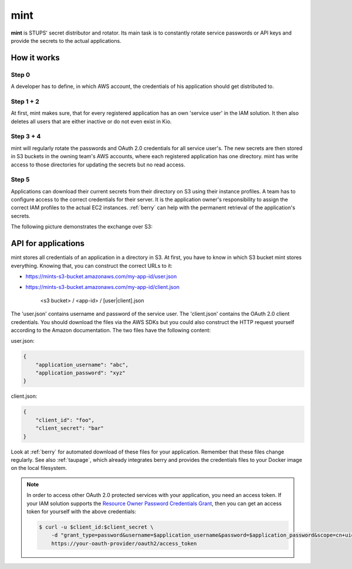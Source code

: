 .. _mint:

====
mint
====

**mint** is STUPS' secret distributor and rotator. Its main task is to constantly rotate service passwords or API keys
and provide the secrets to the actual applications.

How it works
============

.. image:: mint/architecture.svg

Step 0
------

A developer has to define, in which AWS account, the credentials of his application should get distributed to.

Step 1 + 2
----------

At first, mint makes sure, that for every registered application has an own 'service user' in the IAM solution. It then
also deletes all users that are either inactive or do not even exist in Kio.

Step 3 + 4
----------

mint will regularly rotate the passwords and OAuth 2.0 credentials for all service user's. The new secrets are then
stored in S3 buckets in the owning team's AWS accounts, where each registered application has one directory. mint
has write access to those directories for updating the secrets but no read access.

Step 5
------

Applications can download their current secrets from their directory on S3 using their instance profiles. A team has to
configure access to the correct credentials for their server. It is the application owner's responsibility to assign
the correct IAM profiles to the actual EC2 instances. :ref:`berry` can help with the permanent retrieval of the
application's secrets.

The following picture demonstrates the exchange over S3:

.. image:: mint/s3.svg

API for applications
====================

mint stores all credentials of an application in a directory in S3. At first, you have to know in which S3 bucket mint
stores everything. Knowing that, you can construct the correct URLs to it:

* https://mints-s3-bucket.amazonaws.com/my-app-id/user.json
* https://mints-s3-bucket.amazonaws.com/my-app-id/client.json

    <s3 bucket> / <app-id> / [user|client].json

The 'user.json' contains username and password of the service user. The 'client.json' contains the OAuth 2.0 client
credentials. You should download the files via the AWS SDKs but you could also construct the HTTP request yourself
according to the Amazon documentation. The two files have the following content:

user.json:

.. code-block:: json

    {
        "application_username": "abc",
        "application_password": "xyz"
    }

client.json:

.. code-block:: json

    {
        "client_id": "foo",
        "client_secret": "bar"
    }

Look at :ref:`berry` for automated download of these files for your application. Remember that these files change
regularly. See also :ref:`taupage`, which already integrates berry and provides the credentials files to your
Docker image on the local filesystem.

.. Note::

    In order to access other OAuth 2.0 protected services with your application, you need an access token. If your IAM
    solution supports the `Resource Owner Password Credentials Grant`_, then you can get an access token for yourself with
    the above credentials:

    .. code-block:: shell

        $ curl -u $client_id:$client_secret \
            -d "grant_type=password&username=$application_username&password=$application_password&scope=cn+uid" \
            https://your-oauth-provider/oauth2/access_token

.. _Resource Owner Password Credentials Grant: http://tools.ietf.org/html/rfc6749#section-4.3

